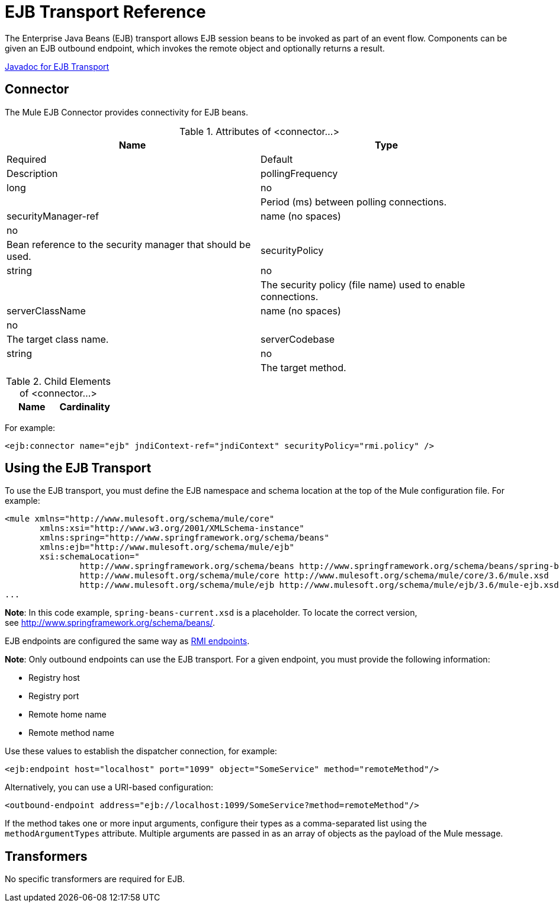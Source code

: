 = EJB Transport Reference
:keywords: connectors, ejb, transports, java beans

The Enterprise Java Beans (EJB) transport allows EJB session beans to be invoked as part of an event flow. Components can be given an EJB outbound endpoint, which invokes the remote object and optionally returns a result.

http://www.mulesoft.org/docs/site/current/apidocs/org/mule/transport/ejb/package-summary.html[Javadoc for EJB Transport]

== Connector

The Mule EJB Connector provides connectivity for EJB beans.

.Attributes of <connector...>
[width="100%",cols=",",options="header"]
|===
|Name |Type |Required |Default |Description
|pollingFrequency |long |no |  |Period (ms) between polling connections.
|securityManager-ref |name (no spaces) |no |  |Bean reference to the security manager that should be used.
|securityPolicy |string |no |  |The security policy (file name) used to enable connections.
|serverClassName |name (no spaces) |no |  |The target class name.
|serverCodebase |string |no |  |The target method.
|===

.Child Elements of <connector...>
[width="100%",cols=",",options="header"]
|===
|Name |Cardinality |Description
|===

For example:

[source,xml, linenums]
----
<ejb:connector name="ejb" jndiContext-ref="jndiContext" securityPolicy="rmi.policy" />
----

== Using the EJB Transport

To use the EJB transport, you must define the EJB namespace and schema location at the top of the Mule configuration file. For example:

[source,xml, linenums]
----
<mule xmlns="http://www.mulesoft.org/schema/mule/core"
       xmlns:xsi="http://www.w3.org/2001/XMLSchema-instance"
       xmlns:spring="http://www.springframework.org/schema/beans"
       xmlns:ejb="http://www.mulesoft.org/schema/mule/ejb"
       xsi:schemaLocation="
               http://www.springframework.org/schema/beans http://www.springframework.org/schema/beans/spring-beans-current.xsd
               http://www.mulesoft.org/schema/mule/core http://www.mulesoft.org/schema/mule/core/3.6/mule.xsd
               http://www.mulesoft.org/schema/mule/ejb http://www.mulesoft.org/schema/mule/ejb/3.6/mule-ejb.xsd">
...
----

*Note*: In this code example, `spring-beans-current.xsd` is a placeholder. To locate the correct version, see http://www.springframework.org/schema/beans/.

EJB endpoints are configured the same way as link:/mule-user-guide/v/3.7/rmi-transport-reference[RMI endpoints].

*Note*: Only outbound endpoints can use the EJB transport. For a given endpoint, you must provide the following information:

* Registry host

* Registry port

* Remote home name

* Remote method name

Use these values to establish the dispatcher connection, for example:

[source,xml, linenums]
----
<ejb:endpoint host="localhost" port="1099" object="SomeService" method="remoteMethod"/>
----

Alternatively, you can use a URI-based configuration:

[source,xml, linenums]
----
<outbound-endpoint address="ejb://localhost:1099/SomeService?method=remoteMethod"/>
----

If the method takes one or more input arguments, configure their types as a comma-separated list using the `methodArgumentTypes` attribute. Multiple arguments are passed in as an array of objects as the payload of the Mule message.

== Transformers

No specific transformers are required for EJB.
